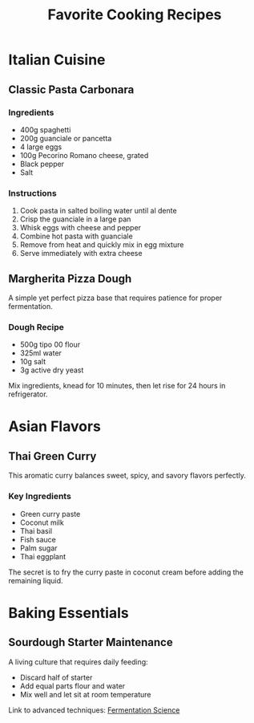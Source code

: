 :PROPERTIES:
:ID:       f9e8d7c6-b5a4-3210-9876-fedcba987654
:END:
#+TITLE: Favorite Cooking Recipes
#+filetags: :cooking:recipes:food:

* Italian Cuisine

** Classic Pasta Carbonara

*** Ingredients
- 400g spaghetti
- 200g guanciale or pancetta
- 4 large eggs
- 100g Pecorino Romano cheese, grated
- Black pepper
- Salt

*** Instructions
1. Cook pasta in salted boiling water until al dente
2. Crisp the guanciale in a large pan
3. Whisk eggs with cheese and pepper
4. Combine hot pasta with guanciale
5. Remove from heat and quickly mix in egg mixture
6. Serve immediately with extra cheese

** Margherita Pizza Dough

A simple yet perfect pizza base that requires patience for proper fermentation.

*** Dough Recipe
- 500g tipo 00 flour
- 325ml water
- 10g salt
- 3g active dry yeast

Mix ingredients, knead for 10 minutes, then let rise for 24 hours in refrigerator.

* Asian Flavors

** Thai Green Curry

This aromatic curry balances sweet, spicy, and savory flavors perfectly.

*** Key Ingredients
- Green curry paste
- Coconut milk
- Thai basil
- Fish sauce
- Palm sugar
- Thai eggplant

The secret is to fry the curry paste in coconut cream before adding the remaining liquid.

* Baking Essentials

** Sourdough Starter Maintenance

A living culture that requires daily feeding:
- Discard half of starter
- Add equal parts flour and water
- Mix well and let sit at room temperature

Link to advanced techniques: [[file:fermentation-science.org][Fermentation Science]]
